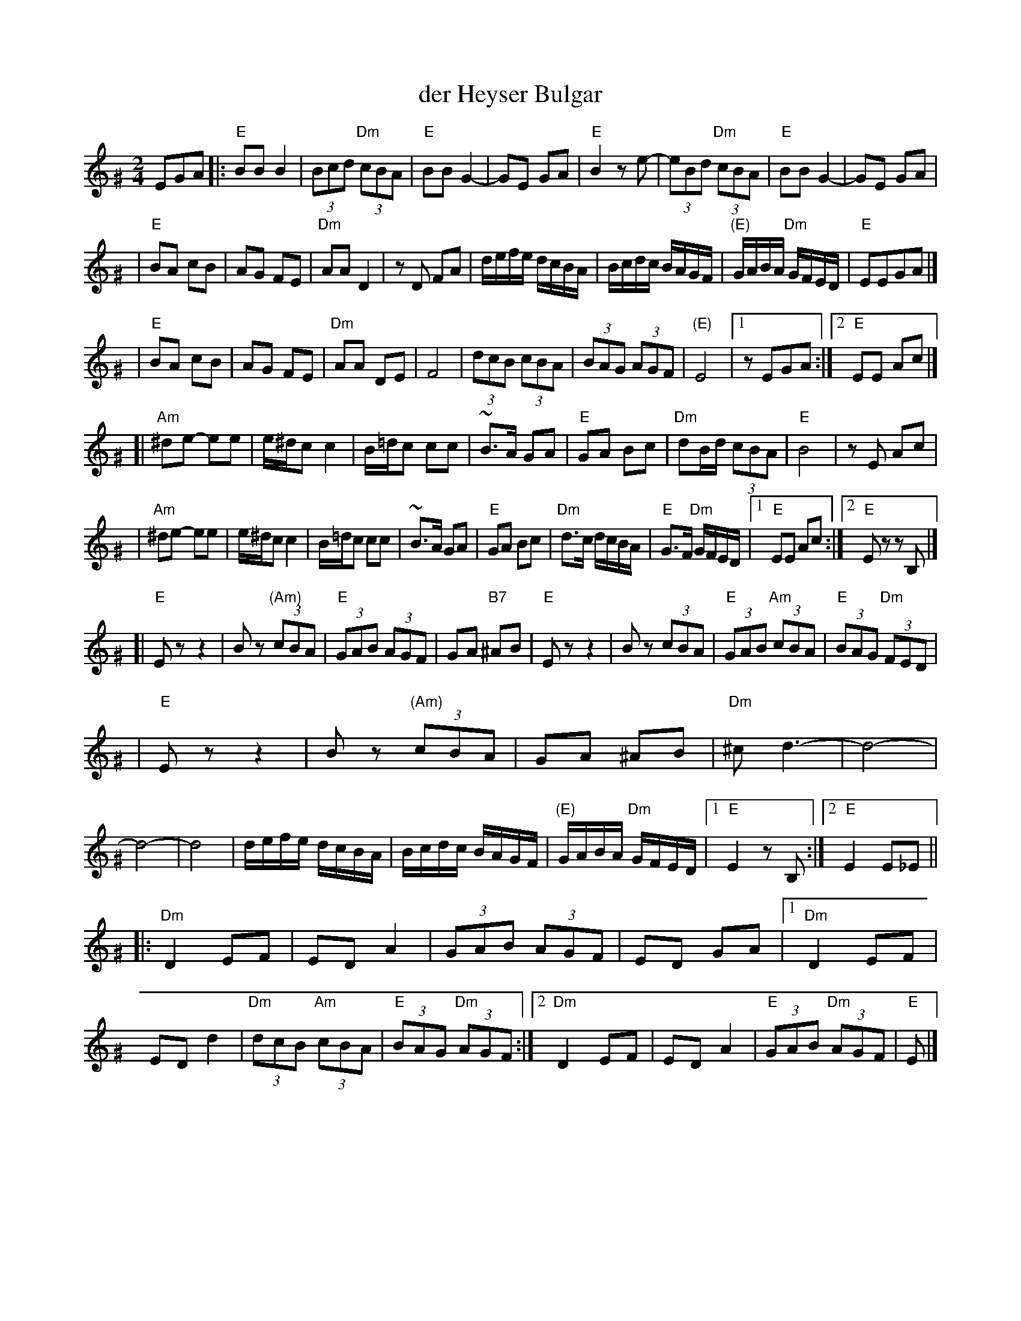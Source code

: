 X: 148
T: der Heyser Bulgar
Z: 2000 by John Chambers <jc:trillian.mit.edu>
B: Henry Sapoznik, "The Compleat Klezmer".
D: Naftule Brandwein Orchestra, 1923
D: Dave Tarras "Khasene Nigunim" 1925
N:
N: 8 repeated bars deleted from A phrase.
M: 2/4
L: 1/8
K: E exp ^G
EGA \
|: "E"BB B2 | (3Bcd "Dm"(3cBA | "E"BB G2- | GE GA | "E"B2 ze- | (3eBd "Dm"(3cBA | "E"BB G2- | GE GA |
| "E"BA cB | AG FE | "Dm"AA D2 | zD FA | d/e/f/e/  d/c/B/A/ | B/c/d/c/ B/A/G/F/ | "(E)"G/A/B/A/ "Dm"G/F/E/D/ | "E"EEGA |]
| "E"BA cB | AG FE | "Dm"AA DE | F4    | (3dcB  (3cBA | (3BAG (3AGF | "(E)"E4 |1 zEGA :|2 "E"EE Ac |]
[| "Am"^de- ee | e/^d/c c2 | B/=d/c cc | ~B>A GA | "E"GA Bc | "Dm"dB/d/ (3cBA | "E"B4 | zE Ac |
|  "Am"^de- ee | e/^d/c c2 | B/=d/c cc | ~B>A GA | "E"GA Bc | "Dm"d>c d/c/B/A/ | "E"G>F "Dm"G/F/E/D/ |1 "E"EE Ac :|2 "E"Ez zB, |]
[| "E"Ez z2 | Bz "(Am)"(3cBA | "E"(3GAB (3AGF | GA "B7"^AB | "E"Ez z2 | Bz (3cBA | "E"(3GAB "Am"(3cBA | "E"(3BAG "Dm"(3FED |
|  "E"Ez z2 | Bz "(Am)"(3cBA | GA ^AB | "Dm"^cd3- | d4- | d4- | d4 \
| d/e/f/e/  d/c/B/A/ | B/c/d/c/ B/A/G/F/ | "(E)"G/A/B/A/ "Dm"G/F/E/D/ |1 "E"E2 zB, :|2 "E"E2 E_E ||
|: "Dm"D2 EF | ED A2 | (3GAB (3AGF | ED GA |1 "Dm"D2 EF | ED d2 | "Dm"(3dcB "Am"(3cBA | "E"(3BAG "Dm"(3AGF \
                                          :|2 "Dm"D2 EF | ED A2 | "E"(3GAB "Dm"(3AGF | "E"E |]
